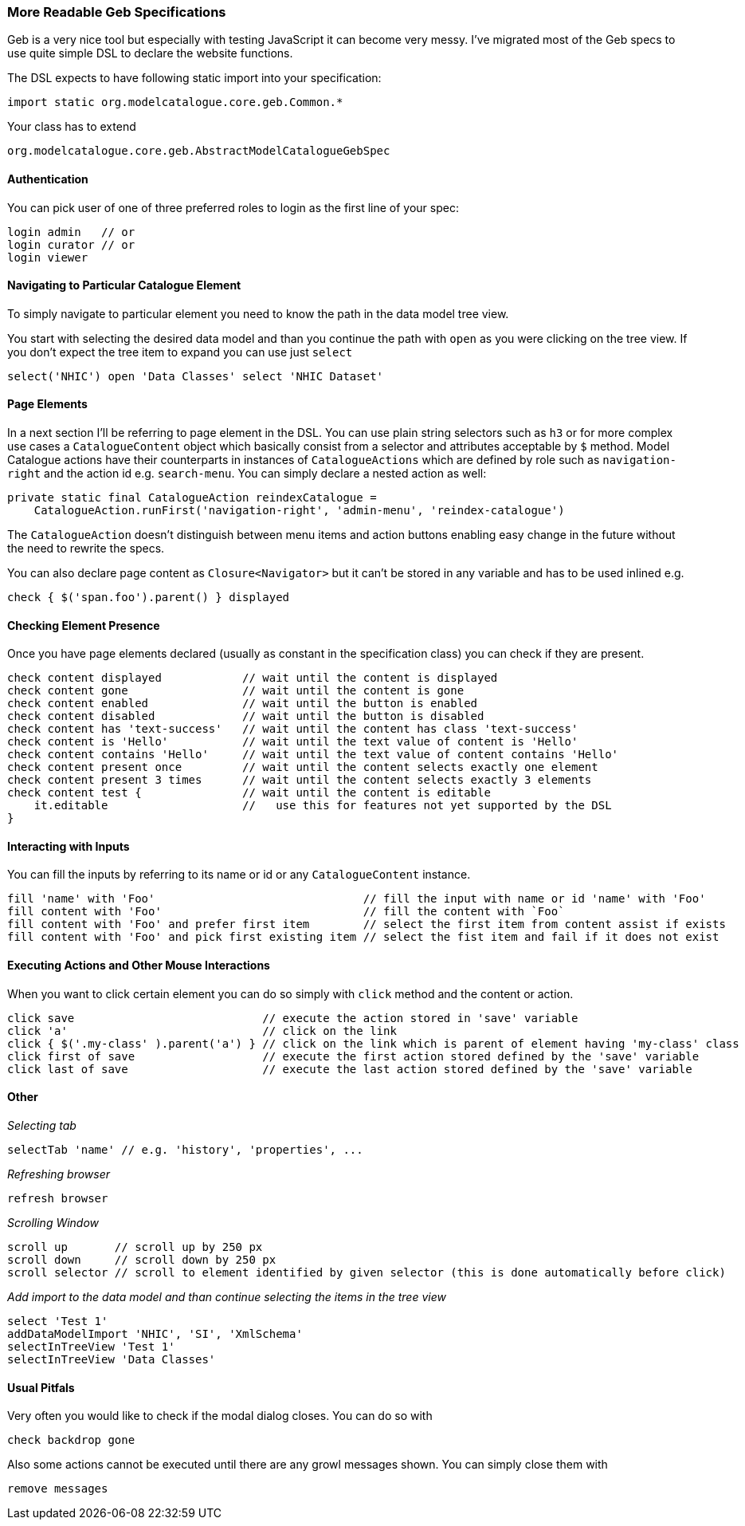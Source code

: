 === More Readable Geb Specifications

Geb is a very nice tool but especially with testing JavaScript it can become very messy. I've migrated most of the Geb specs to use quite simple DSL to declare the website functions.

The DSL expects to have following static import into your specification:

[source,groovy]
----
import static org.modelcatalogue.core.geb.Common.*
----

Your class has to extend

[source,groovy]
----
org.modelcatalogue.core.geb.AbstractModelCatalogueGebSpec
----

==== Authentication

You can pick user of one of three preferred roles to login as the first line of your spec:

[source,groovy]
----
login admin   // or
login curator // or
login viewer
----

==== Navigating to Particular Catalogue Element

To simply navigate to particular element you need to know the path in the data model tree view.

You start with selecting the desired data model and than you continue the path with `open` as you were clicking on the tree view. If you don't expect the tree item to expand you can use just `select`

[source,groovy]
----
select('NHIC') open 'Data Classes' select 'NHIC Dataset'
----

==== Page Elements
In a next section I'll be referring to page element in the DSL. You can use plain string selectors such as `h3` or for more complex use cases a `CatalogueContent` object which basically consist from a selector and attributes acceptable by `$` method. Model Catalogue actions have their counterparts in instances of `CatalogueActions` which are defined by role such as `navigation-right` and the action id e.g. `search-menu`. You can simply declare a nested action as well:

[source,groovy]
----
private static final CatalogueAction reindexCatalogue =
    CatalogueAction.runFirst('navigation-right', 'admin-menu', 'reindex-catalogue')
----

The `CatalogueAction` doesn't distinguish between menu items and action buttons enabling easy change in the future without the need to rewrite the specs.

You can also declare page content as `Closure<Navigator>` but it can't be stored in any variable and has to be used inlined e.g.

[source,groovy]
----
check { $('span.foo').parent() } displayed
----

==== Checking Element Presence
Once you have page elements declared (usually as constant in the specification class) you can check if they are present.

[source,groovy]
----
check content displayed            // wait until the content is displayed
check content gone                 // wait until the content is gone
check content enabled              // wait until the button is enabled
check content disabled             // wait until the button is disabled
check content has 'text-success'   // wait until the content has class 'text-success'
check content is 'Hello'           // wait until the text value of content is 'Hello'
check content contains 'Hello'     // wait until the text value of content contains 'Hello'
check content present once         // wait until the content selects exactly one element
check content present 3 times      // wait until the content selects exactly 3 elements
check content test {               // wait until the content is editable
    it.editable                    //   use this for features not yet supported by the DSL
}
----

==== Interacting with Inputs
You can fill the inputs by referring to its name or id or any `CatalogueContent` instance.

[source,groovy]
----
fill 'name' with 'Foo'                               // fill the input with name or id 'name' with 'Foo'
fill content with 'Foo'                              // fill the content with `Foo`
fill content with 'Foo' and prefer first item        // select the first item from content assist if exists
fill content with 'Foo' and pick first existing item // select the fist item and fail if it does not exist
----

==== Executing Actions and Other Mouse Interactions
When you want to click certain element you can do so simply with `click` method and the content or action.

[source,groovy]
----
click save                            // execute the action stored in 'save' variable
click 'a'                             // click on the link
click { $('.my-class' ).parent('a') } // click on the link which is parent of element having 'my-class' class
click first of save                   // execute the first action stored defined by the 'save' variable
click last of save                    // execute the last action stored defined by the 'save' variable
----

==== Other

_Selecting  tab_

[source,groovy]
----
selectTab 'name' // e.g. 'history', 'properties', ...
----

_Refreshing browser_

[source,groovy]
----
refresh browser
----

_Scrolling Window_

[source,groovy]
----
scroll up       // scroll up by 250 px
scroll down     // scroll down by 250 px
scroll selector // scroll to element identified by given selector (this is done automatically before click)
----

_Add import to the data model and than continue selecting the items in the tree view_

[source,groovy]
----
select 'Test 1'
addDataModelImport 'NHIC', 'SI', 'XmlSchema'
selectInTreeView 'Test 1'
selectInTreeView 'Data Classes'
----

==== Usual Pitfals
Very often you would like to check if the modal dialog closes. You can do so with

[source,groovy]
----
check backdrop gone
----

Also some actions cannot be executed until there are any growl messages shown. You can simply close them with

[source,groovy]
----
remove messages
----
